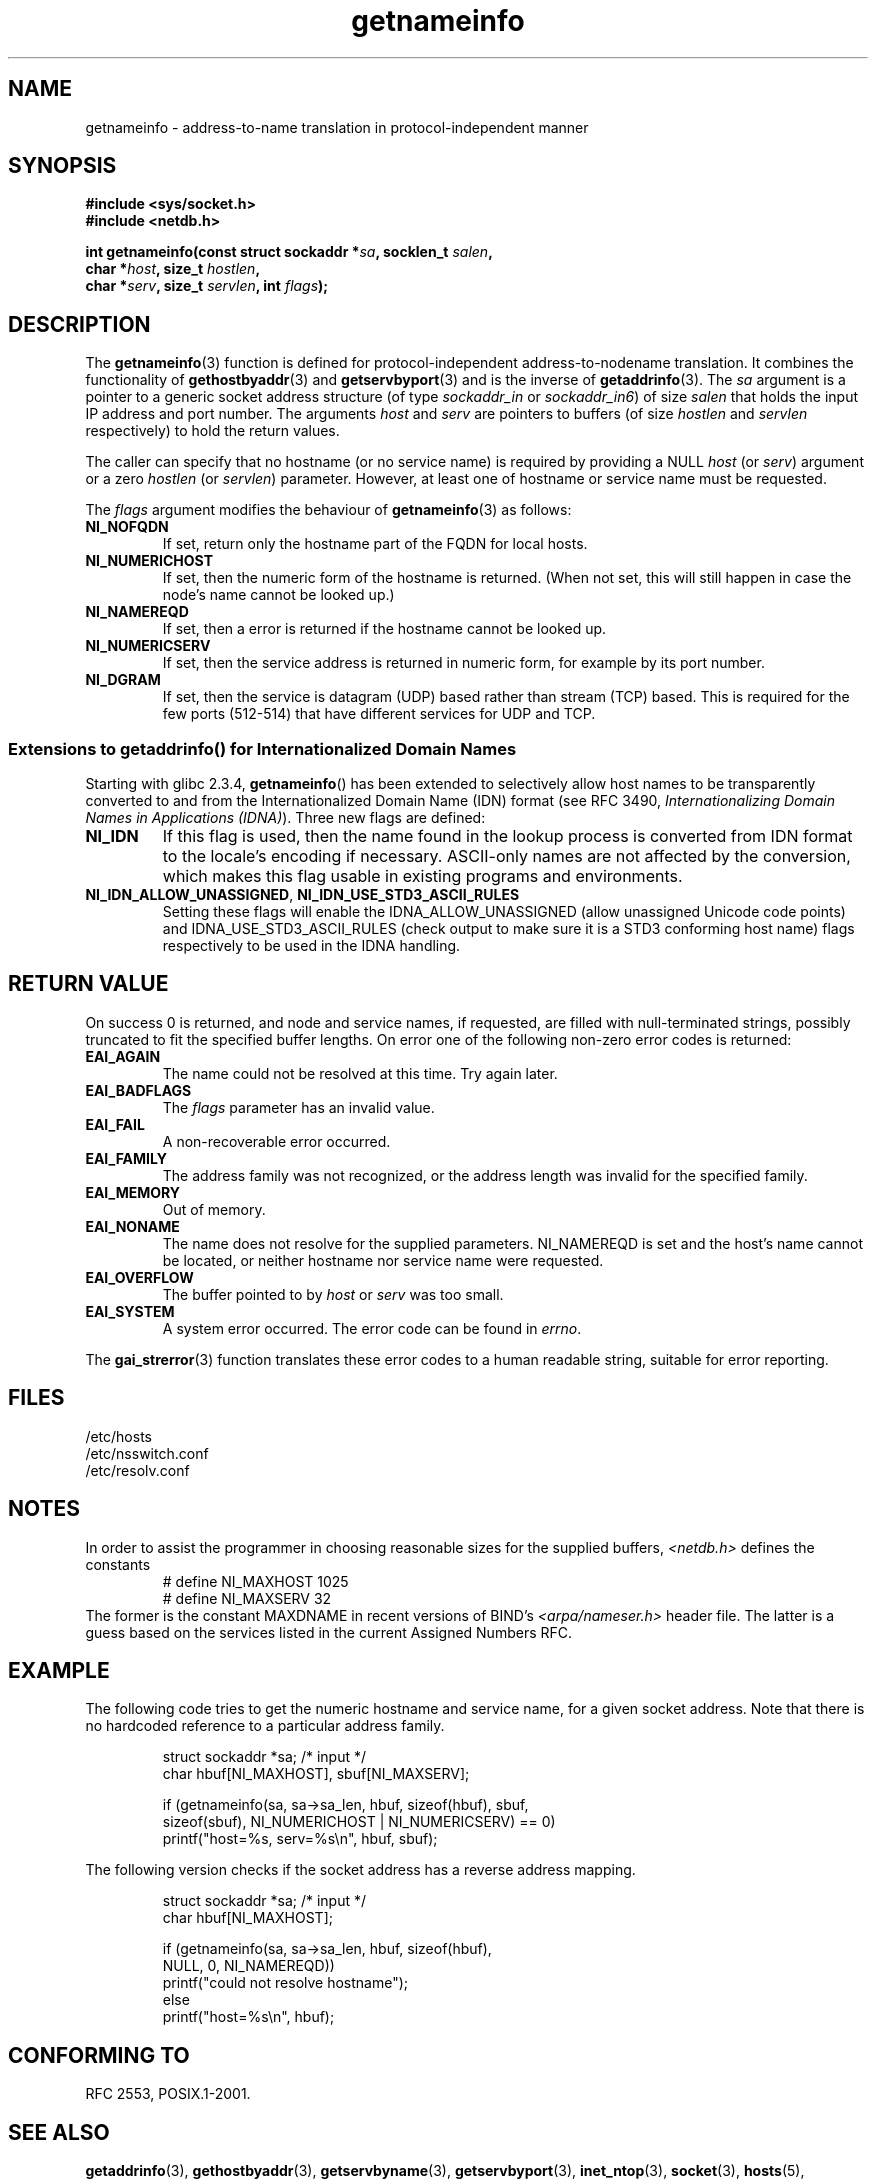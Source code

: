 .\" This page is in the public domain.
.\" Almost all details are from RFC 2553.
.\"
.\" 2004-12-14, mtk, Added EAI_OVERFLOW error
.\" 2004-12-14 Fixed description of error return
.\"
.TH getnameinfo 3 2000-12-11 "Linux Man Page" "Linux Programmer's Manual"
.SH NAME
getnameinfo \- address-to-name translation in protocol-independent manner
.SH SYNOPSIS
.nf
.B #include <sys/socket.h>
.B #include <netdb.h>
.sp
.BI "int getnameinfo(const struct sockaddr *" "sa" ", socklen_t " "salen" ,
.BI "                char *" "host" ", size_t " "hostlen" ,
.BI "                char *" "serv" ", size_t " "servlen" ", int " "flags" );
.fi
.SH DESCRIPTION
The
.BR getnameinfo (3)
function is defined for protocol-independent address-to-nodename translation.
It combines the functionality of
.BR gethostbyaddr (3)
and
.BR getservbyport (3)
and is the inverse of
.BR getaddrinfo (3).
The
.I sa
argument is a pointer to a generic socket address structure
(of type
.I sockaddr_in
or
.IR sockaddr_in6 )
of size
.IR salen
that holds the input IP address and port number.
The arguments
.I host
and
.I serv
are pointers to buffers (of size
.I hostlen
and
.I servlen
respectively) to hold the return values.

The caller can specify that no hostname (or no service name)
is required by providing a NULL
.I host
(or
.IR serv )
argument or a zero
.I hostlen
(or
.IR servlen )
parameter.
However, at least one of hostname or service name
must be requested.

The
.I flags
argument modifies the behaviour of
.BR getnameinfo (3)
as follows:
.TP
.B NI_NOFQDN
If set, return only the hostname part of the FQDN for local hosts.
.TP
.B NI_NUMERICHOST
If set, then the numeric form of the hostname is returned.
.\" For example, by calling
.\" .I inet_ntop()
.\" instead of
.\" .IR gethostbyaddr() .
(When not set, this will still happen in case the node's name
cannot be looked up.)
.TP
.B NI_NAMEREQD
If set, then a error is returned if the hostname cannot be looked up.
.TP
.B NI_NUMERICSERV
If set, then the service address is returned in numeric form,
for example by its port number.
.TP
.B NI_DGRAM
If set, then the service is datagram (UDP) based rather than
stream (TCP) based.
This is required for the few ports (512-514)
that have different services for UDP and TCP.
.SS "Extensions to getaddrinfo() for Internationalized Domain Names"
.PP
Starting with glibc 2.3.4,
.BR getnameinfo ()
has been extended to selectively allow
host names to be transparently converted to and from the
Internationalized Domain Name (IDN) format (see RFC 3490,
.IR "Internationalizing Domain Names in Applications (IDNA)" ).
Three new flags are defined:
.TP
.B NI_IDN
If this flag is used, then the name found in the lookup process is
converted from IDN format to the locale's encoding if necessary.
ASCII-only names are not affected by the conversion, which
makes this flag usable in existing programs and environments.
.TP
.BR NI_IDN_ALLOW_UNASSIGNED ", " NI_IDN_USE_STD3_ASCII_RULES
Setting these flags will enable the
IDNA_ALLOW_UNASSIGNED (allow unassigned Unicode code points) and
IDNA_USE_STD3_ASCII_RULES (check output to make sure it is a STD3
conforming host name)
flags respectively to be used in the IDNA handling.
.SH "RETURN VALUE"
.\" FIXME glibc defines the following additional errors, some which
.\" can probably be returned by getnameinfo(); they need to
.\" be documented.
.\" # ifdef __USE_GNU
.\" #  define EAI_INPROGRESS  -100  /* Processing request in progress.  */
.\" #  define EAI_CANCELED    -101  /* Request canceled.  */
.\" #  define EAI_NOTCANCELED -102  /* Request not canceled.  */
.\" #  define EAI_ALLDONE     -103  /* All requests done.  */
.\" #  define EAI_INTR        -104  /* Interrupted by a signal.  */
.\" #  define EAI_IDN_ENCODE  -105  /* IDN encoding failed.  */
.\" # endif
On success 0 is returned, and node and service names, if requested,
are filled with null-terminated strings, possibly truncated to fit
the specified buffer lengths.
On error one of the following non-zero error codes is returned:
.TP
.B EAI_AGAIN
The name could not be resolved at this time.
Try again later.
.TP
.B EAI_BADFLAGS
The
.I flags
parameter has an invalid value.
.TP
.B EAI_FAIL
A non-recoverable error occurred.
.TP
.B EAI_FAMILY
The address family was not recognized,
or the address length was invalid for the specified family.
.TP
.B EAI_MEMORY
Out of memory.
.TP
.B EAI_NONAME
The name does not resolve for the supplied parameters.
NI_NAMEREQD is set and the host's name cannot be located,
or neither hostname nor service name were requested.
.TP
.B EAI_OVERFLOW
The buffer pointed to by
.I host
or
.I serv
was too small.
.TP
.B EAI_SYSTEM
A system error occurred.
The error code can be found in
.IR errno .
.PP
The
.BR gai_strerror (3)
function translates these error codes to a human readable string,
suitable for error reporting.
.SH FILES
/etc/hosts
.br
/etc/nsswitch.conf
.br
/etc/resolv.conf
.SH NOTES
In order to assist the programmer in choosing reasonable sizes
for the supplied buffers,
.I <netdb.h>
defines the constants
.RS
.nf
# define NI_MAXHOST      1025
.br
# define NI_MAXSERV      32
.fi
.RE
The former is the constant MAXDNAME in recent versions of BIND's
.I <arpa/nameser.h>
header file.
The latter is a guess based on the services listed
in the current Assigned Numbers RFC.
.SH EXAMPLE
The following code tries to get the numeric hostname and service name, for
a given socket address.
Note that there is no hardcoded reference to
a particular address family.

.RS
.nf
  struct sockaddr *sa;    /* input */
  char hbuf[NI_MAXHOST], sbuf[NI_MAXSERV];

  if (getnameinfo(sa, sa->sa_len, hbuf, sizeof(hbuf), sbuf,
      sizeof(sbuf), NI_NUMERICHOST | NI_NUMERICSERV) == 0)
          printf("host=%s, serv=%s\en", hbuf, sbuf);
.fi
.RE

The following version checks if the socket address has a
reverse address mapping.

.RS
.fi
  struct sockaddr *sa;    /* input */
  char hbuf[NI_MAXHOST];

  if (getnameinfo(sa, sa->sa_len, hbuf, sizeof(hbuf),
      NULL, 0, NI_NAMEREQD))
         printf("could not resolve hostname");
  else
         printf("host=%s\en", hbuf);
.fi
.RE
.SH "CONFORMING TO"
RFC\ 2553, POSIX.1-2001.
.SH "SEE ALSO"
.BR getaddrinfo (3),
.BR gethostbyaddr (3),
.BR getservbyname (3),
.BR getservbyport (3),
.BR inet_ntop (3),
.BR socket (3),
.BR hosts (5),
.BR services (5),
.BR hostname (7),
.BR named (8)
.LP
R. Gilligan, S. Thomson, J. Bound and W. Stevens,
.IR "Basic Socket Interface Extensions for IPv6" ,
RFC\ 2553, March 1999.
.LP
Tatsuya Jinmei and Atsushi Onoe,
.IR "An Extension of Format for IPv6 Scoped Addresses" ,
internet draft, work in progress.
ftp://ftp.ietf.org/internet-drafts/draft-ietf-ipngwg-scopedaddr-format-02.txt
.LP
Craig Metz,
.IR "Protocol Independence Using the Sockets API" ,
Proceedings of the freenix track:
2000 USENIX annual technical conference, June 2000.
http://www.usenix.org/publications/library/proceedings/usenix2000/freenix/metzprotocol.html
